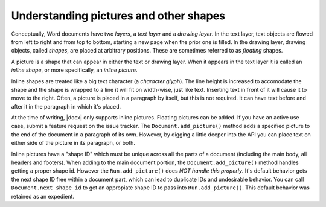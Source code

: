 
Understanding pictures and other shapes
=======================================

Conceptually, Word documents have two *layers*, a *text layer* and a *drawing
layer*. In the text layer, text objects are flowed from left to right and from
top to bottom, starting a new page when the prior one is filled. In the drawing
layer, drawing objects, called *shapes*, are placed at arbitrary positions.
These are sometimes referred to as *floating* shapes.

A picture is a shape that can appear in either the text or drawing layer. When
it appears in the text layer it is called an *inline shape*, or more
specifically, an *inline picture*.

Inline shapes are treated like a big text character (a *character glyph*). The
line height is increased to accomodate the shape and the shape is wrapped to
a line it will fit on width-wise, just like text. Inserting text in front of it
will cause it to move to the right. Often, a picture is placed in a paragraph
by itself, but this is not required. It can have text before and after it in
the paragraph in which it's placed.

At the time of writing, |docx| only supports inline pictures. Floating pictures
can be added. If you have an active use case, submit a feature request on the
issue tracker. The ``Document.add_picture()`` method adds a specified picture
to the end of the document in a paragraph of its own. However, by digging
a little deeper into the API you can place text on either side of the picture
in its paragraph, or both.

Inline pictures have a "shape ID" which must be unique across all the parts of a 
document (including the main body, all headers and footers). When adding to the main 
document portion, the ``Document.add_picture()`` method handles getting a proper 
shape id. However the ``Run.add_picture()`` does *NOT handle this properly*. It's
default behavior gets the next shape ID free within a document part, which can lead
to duplicate IDs and undesirable behavior. You can call ``Document.next_shape_id``
to get an appropiate shape ID to pass into ``Run.add_picture()``. This default 
behavior was retained as an expedient.